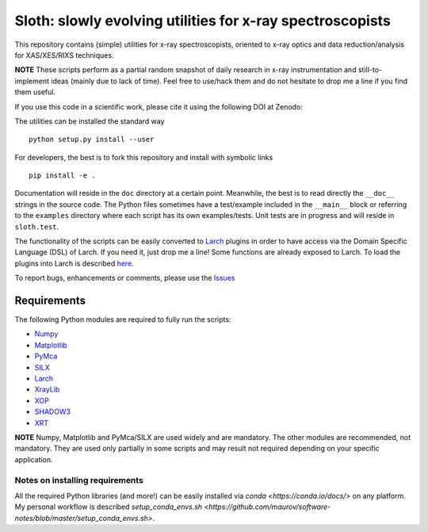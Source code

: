 Sloth: slowly evolving utilities for x-ray spectroscopists
==========================================================

.. _Numpy : http://www.numpy.org
.. _Matplotlib : http://matplotlib.org
.. _PyMca : https://github.com/vasole/pymca
.. _SILX : https://github.com/silx-kit/silx
.. _Larch : https://github.com/xraypy/xraylarch
.. _XrayLib : https://github.com/tschoonj/xraylib/wiki
.. _XOP : http://ftp.esrf.eu/pub/scisoft/xop2.3/
.. _SHADOW3 : https://forge.epn-campus.eu/projects/shadow3
.. _CRYSTAL : https://github.com/srio/CRYSTAL
.. _OASYS1: https://github.com/lucarebuffi/OASYS1
.. _Orange3 : https://github.com/biolab/orange3
.. _Orange-Shadow: https://github.com/lucarebuffi/Orange-Shadow
.. _Orange-XOPPY: https://github.com/srio/Orange-XOPPY
.. _XRT : http://pythonhosted.org/xrt

This repository contains (simple) utilities for x-ray spectroscopists,
oriented to x-ray optics and data reduction/analysis for XAS/XES/RIXS
techniques.

**NOTE** These scripts perform as a partial random snapshot of daily
research in x-ray instrumentation and still-to-implement ideas (mainly
due to lack of time). Feel free to use/hack them and do not hesitate
to drop me a line if you find them useful.

If you use this code in a scientific work, please cite it using the
following DOI at Zenodo:

.. image:: https://zenodo.org/badge/DOI/10.5281/zenodo.821221.svg
   :target: https://doi.org/10.5281/zenodo.821221

The utilities can be installed the standard way ::

  python setup.py install --user

For developers, the best is to fork this repository and install with
symbolic links ::

  pip install -e . 

Documentation will reside in the ``doc`` directory at a certain
point. Meanwhile, the best is to read directly the ``__doc__`` strings
in the source code. The Python files sometimes have a test/example
included in the ``__main__`` block or referring to the ``examples``
directory where each script has its own examples/tests. Unit tests are
in progress and will reside in ``sloth.test``.

The functionality of the scripts can be easily converted to Larch_
plugins in order to have access via the Domain Specific Language (DSL)
of Larch. If you need it, just drop me a line! Some functions are
already exposed to Larch.  To load the plugins into Larch is described
`here <http://xraypy.github.io/xraylarch/devel/index.html#plugins>`_.

To report bugs, enhancements or comments, please use the `Issues
<https://github.com/maurov/xraysloth/issues>`_

Requirements
------------

The following Python modules are required to fully run the scripts:

* Numpy_
* Matplotlib_
* PyMca_
* SILX_
* Larch_
* XrayLib_
* XOP_
* SHADOW3_
* XRT_

**NOTE** Numpy, Matplotlib and PyMca/SILX are used widely and are
mandatory. The other modules are recommended, not mandatory. They are
used only partially in some scripts and may result not required
depending on your specific application.

Notes on installing requirements
^^^^^^^^^^^^^^^^^^^^^^^^^^^^^^^^

All the required Python libraries (and more!) can be easily installed
via `conda <https://conda.io/docs/>` on any platform. My personal
workflow is described `setup_conda_envs.sh
<https://github.com/maurov/software-notes/blob/master/setup_conda_envs.sh>`.
